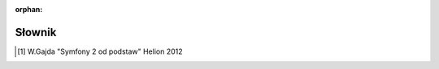 :orphan:

Słownik
=======

.. glossary::
   :sorted:

   **dystrybucja** (*ang. Distribution*)
        *Dystrybucja* jest zestawem instalacyjnych komponentów Symfony2,
        zawierajacym wybrane pakiett (*ang. bundles*), rozsądną strukturę katalogów,
        domyślną konfigurację i opcjonalny systemem konfiguracyjny.

   **projekt** (*ang. Project*)
        *Projekt* jest katalogiem składającym się z *aplikacji*, zestawu pakietów,
        bibliotek dostawców, autoloadera i skryptów kontrolera wejścia.

   **aplikcja** (*ang. Application*)
        Pojecie *aplikacji* jest używane w tej dokumentacji w dwóch kontekstach.
        Pierwszy, to tradycyjne znaczenie `aplikacji internetowej`_.
        Drugi, to katalog zawierający *konfigurację* dla danego zestawu
        *pakietów*.

   **pakiet** (*ang. Bundle*)
        *Pakiet* jest katalogiem zawierającym zestaw plików (plików PHP,
        arkuszy atylów, plików JavaScript, obrazów ...) które *implementują*
        pojedyńczą funkcjonalność (blog, forum itp.). W Symfony2, (*prawie*)
        wszystko jest umieszczone w pakietach. (zobacz :ref:`page-creation-bundles`).
        W PHP koncepcja *pakietu*, od wersji PHP 5.3, odnosi się do *przestrzeni
        nazw* - każdy pakiet Symfony dwa tworzy własna *przestrzeń nazw*.  

   **kontroler wejścia** (*ang. Front Controller*)
        *Kontroler wejścia* jest krótkim skryptem PHP umieszczonym w katalogu
        sieciowym projektu (np. web). Zazwyczaj *wszystkie* żądania są
        obsługiwane przez wykonanie jednego i tego samego kontrolera wejściowego,
        którego zadaniem jest zainicjowaie aplikacji Symfony.

   **kontroler** (*ang. Controller*)
        *Kontroler* to funkcja PHP zawierająca całą logikę niezbędną do zwrócenia 
        obiektu ``Response``, który reprezentuje daną stronę.
        Zazwyczaj trasa jest odwzorowywana na kontroler, który następnie używa
        informacji z żądania HTTP do przetworzenia danych, przetwarza akcje
        i ostatecznie konstruuje i zwraca obiekt ``Response``. Należy zaznaczyć,
        że w polskiej literaturze poświęconej Symfony [1]_ termin *kontroler*
        odnoszony jest czasem do obiektu zawierającego metody, które tu określone
        zostały jako *kontroler* (np. ``DefaultController) a nie do tych metod.
        Tutaj *kontrolerem* będziemy nazywać, zgodnie z naszą defnicją, metodę
        (funkcję) wykonującą opisane tu działanie.    

   **usługa** (*ang. Service*)
        *Usługa* to ogólny termin dla każdego obiektu PHP który wykonuje określone
        zadanie. Usługa zazwyczaj stosowana jest "globalnie", jako obiekt
        nawiązujący połączenie z bazą danych lub obiekt wysyłający wiadomości
        email. W Symfony2 usługi są często konfigurowane i pobierane z kontenera
        usług. Aplikacja posiadająca wiele oddzielnych usług nazywana jest
        aplikacją o `architekturze zorientowanej na usługi`_.

   **kontener usługi** (*ang. Service Container*)
        *Kontroler usług*, zwany też *kontenerem DI* (*od. ang. Dependency
        Injection Container*), jest specjalnym obiektem, który zarząda instancją
        usług wewnątrz aplikacji. Programista może *poinstruować* kontener usług
        (poprzez konfigurację) jak utworzyć usługi, zamiast tworzyć je bezpośrednio.
        Kontener usłu zajmuje się leniwym tworzeniem instancji i wstrzykiwaniem
        zależnych usług. Zobacz do rozdziału :doc:`/book/service_container`.
        
   **specyfikacja HTTP** (*ang. HTTP Specification*)
        *Specyfikacja Http* (Http Specification) jest dokumentem opisującym
        "Hypertext Transfer Protocol" - zbiór zasad leżących u podstaw klasycznej
        komunikacji żądanie-odpowiedź dla architektury klient-serwer.
        Specyfikacja definiuje format używany dla żądania (Request) oraz odpowiedzi
        (Response) jak i możliwe nagłówki HTTP które mogą one posiadać.
        Więcej informacji mozna znaleźć w artykule
        `HTTP`_ traktujący o `HTTP 1.1 RFC`_.

   **środowisko** (*ang. Environment*)
        *Środowisko* to specyficzna konfiguracja aplikacji reprezentowana przez
        określone oznaczenie (np. ``prod`` lub ``dev``). Ta sama aplikacja
        może być uruchamiana na tej samej maszynie używając różnej konfiguracji
        poprzez uruchamianie aplikacji w różnych środowiskach. Jest to użyteczne
        ponieważ pozwala pojedyńczej aplikacji posiadać środowisko ``dev``
        dostosowane do debugowania oraz środowisko ``prod`` które jest zoptymalizowane
        pod kontem szybkości.
        
   **dostawca** (*ang. Vendor*)
        *Dostawca* to ktoś dostarczający biblioteki PHP i pakiety dołączne do Symfony2.
        Pomimo skojarzenia tego słowa z kwestiami handlowymi (vendor w jezyku angielskim
        oznacza dosłownie "sprzedawcę"), dostawca w Symfony bardzo często (nawet
        zazwyczaj) dołącza bezpłatne oprogramowanie. Każda biblioteka którą chcesz
        dodać do projektu Symfony2 powinna znaleźć się w katalogu``vendor``.
        Zobacz :ref:`Architektura: Stosowanie "dostawców" <using-vendors>`

   **Acme*** (*nazwa własna*)
       *Acme* jest prostą, przykładową nazwą firmy użytej w demo Symfony oraz dokumentacji.
       Jest użyta w przestrzeni nazw gdzie zwykle stosowana jest nazwa Twojej firmy
       (np. ``Acme\BlogBundle``).

   **akcja** (*ang. Action*)
       *Akcja* jest funkcją lub metodą PHP która jest wykonywana, na przykład,
       gdy zostaje dopasowana przekazana trasa. Termin *akcja* jest synonimem z słowa
       *kontroler*, choć kontroler może również odnosić się do całej klasy PHP która
       zawiera kilka akcji. Zobacz :doc:`Rozdział o Kontrolerze </book/controller>`.

   **zasób** (*ang. Asset*)
       *Zasób* jest komponentem aplikacji internetowej, bedącym plikiem takim jak
       CSS, JavaScript, obraz czy wideo. Mogą one być umiejscowione bezpośrednio
       w katalogu projektu ``web``, lub publikowane do katalogu ``web`` z :term:`pakietu`
       przez wykonanie polecenia ``assets:install`` w terminalu.

   **Kernel** (*nazwa własna*)
       *Kernel* jest rdzeniem Symfony2. Obiekt *Kernel* obsługuje zapytania
       HTTP używając wszystkich pakietów oraz bibliotek zarejestrowanych w nim.
       Zobacz :ref:`Architektura: Katalog app/ <the-app-dir>` oraz rozdział
       :doc:`/book/internals`

   **zapora** (*ang. Firewall*)
        W Symfony2 *zapora* to nie to samo, co *zapora sieciowa*. Jest to mechanizm
        uwierzytelniania użytkowników (tzn. obsługuje proces identyfikacji użytkowników),
        albo dla całej aplikacji albo tylko jej części. Zobacz rozdział
        :doc:`/book/security`.

   **Yaml** (*nazwa własna*)
        *YAML* jest to uniwersalny język ustrukturyzowanego reprezentowania danych
        (tej samej klasy co XML), lekki i przejrzysty, szeroko stosowany w plikach
        konfiguracyjnych Symfony 2. Zobacz rozdział :doc:`/components/yaml/introduction` 
        oraz artykuł Wikipedii `YAML`_.


.. _`architekturze zorientowanej na usługi`: http://pl.wikipedia.org/wiki/Architektura_zorientowana_na_us%C5%82ugi
.. _`HTTP`: http://en.wikipedia.org/wiki/Hypertext_Transfer_Protocol
.. _`HTTP 1.1 RFC`: http://www.w3.org/Protocols/rfc2616/rfc2616.html
.. _`aplikacji internetowej`: http://pl.wikipedia.org/wiki/Aplikacja_(informatyka)
.. _`YAML`: http://pl.wikipedia.org/wiki/YAML
.. [1] W.Gajda "Symfony 2 od podstaw" Helion 2012